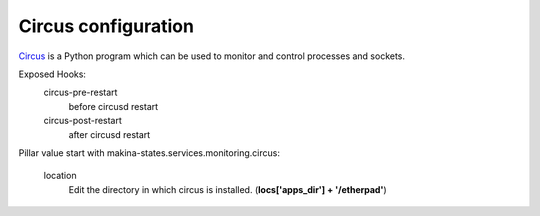 Circus configuration
====================

Circus_ is a Python program which can be used to monitor and control processes and sockets.

.. _Circus: http://circus.readthedocs.org/en/latest/

Exposed Hooks:
  circus-pre-restart
    before circusd restart
  circus-post-restart
    after circusd restart

Pillar value start with makina-states.services.monitoring.circus:

    location 
      Edit the directory in which circus is installed. (**locs['apps_dir'] + '/etherpad'**)



